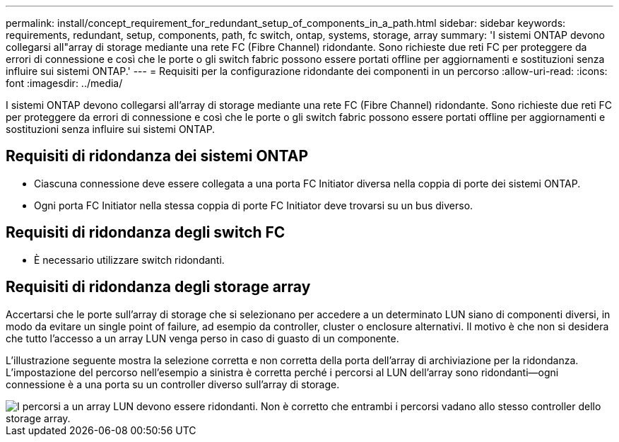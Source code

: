 ---
permalink: install/concept_requirement_for_redundant_setup_of_components_in_a_path.html 
sidebar: sidebar 
keywords: requirements, redundant, setup, components, path, fc switch, ontap, systems, storage, array 
summary: 'I sistemi ONTAP devono collegarsi all"array di storage mediante una rete FC (Fibre Channel) ridondante. Sono richieste due reti FC per proteggere da errori di connessione e così che le porte o gli switch fabric possono essere portati offline per aggiornamenti e sostituzioni senza influire sui sistemi ONTAP.' 
---
= Requisiti per la configurazione ridondante dei componenti in un percorso
:allow-uri-read: 
:icons: font
:imagesdir: ../media/


[role="lead"]
I sistemi ONTAP devono collegarsi all'array di storage mediante una rete FC (Fibre Channel) ridondante. Sono richieste due reti FC per proteggere da errori di connessione e così che le porte o gli switch fabric possono essere portati offline per aggiornamenti e sostituzioni senza influire sui sistemi ONTAP.



== Requisiti di ridondanza dei sistemi ONTAP

* Ciascuna connessione deve essere collegata a una porta FC Initiator diversa nella coppia di porte dei sistemi ONTAP.
* Ogni porta FC Initiator nella stessa coppia di porte FC Initiator deve trovarsi su un bus diverso.




== Requisiti di ridondanza degli switch FC

* È necessario utilizzare switch ridondanti.




== Requisiti di ridondanza degli storage array

Accertarsi che le porte sull'array di storage che si selezionano per accedere a un determinato LUN siano di componenti diversi, in modo da evitare un single point of failure, ad esempio da controller, cluster o enclosure alternativi. Il motivo è che non si desidera che tutto l'accesso a un array LUN venga perso in caso di guasto di un componente.

L'illustrazione seguente mostra la selezione corretta e non corretta della porta dell'array di archiviazione per la ridondanza. L'impostazione del percorso nell'esempio a sinistra è corretta perché i percorsi al LUN dell'array sono ridondanti--ogni connessione è a una porta su un controller diverso sull'array di storage.

image::../media/redundant_array_port_selection.gif[I percorsi a un array LUN devono essere ridondanti. Non è corretto che entrambi i percorsi vadano allo stesso controller dello storage array.]
